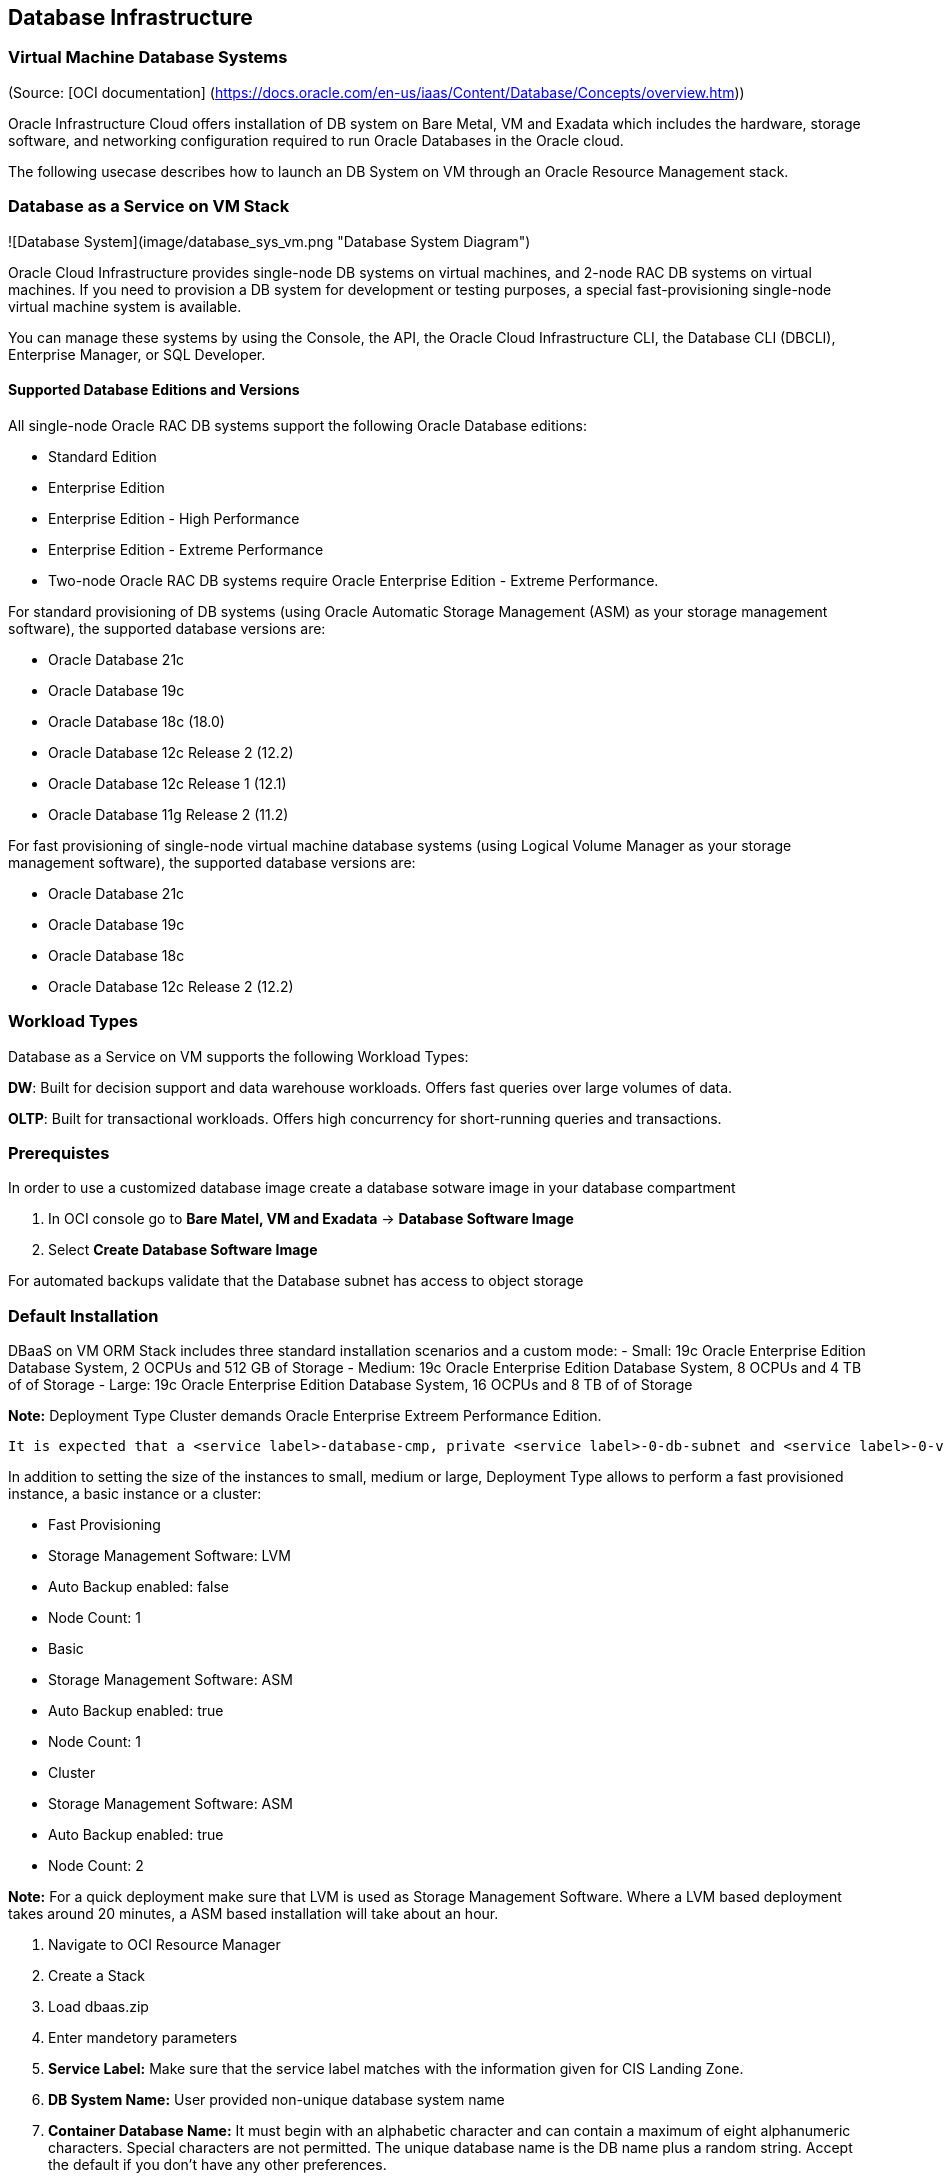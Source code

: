== Database Infrastructure

=== Virtual Machine Database Systems
(Source: [OCI documentation] (https://docs.oracle.com/en-us/iaas/Content/Database/Concepts/overview.htm))

Oracle Infrastructure Cloud offers installation of DB system on Bare Metal, VM and Exadata which includes the hardware, storage software, and networking configuration required to run Oracle Databases in the Oracle cloud.

The following usecase describes how to launch an DB System on VM through an Oracle Resource Management stack.

=== Database as a Service on VM Stack

![Database System](image/database_sys_vm.png "Database System Diagram")

Oracle Cloud Infrastructure provides single-node DB systems on virtual machines, and 2-node RAC DB systems on virtual machines. If you need to provision a DB system for development or testing purposes, a special  fast-provisioning single-node virtual machine system is available.

You can manage these systems by using the Console, the API, the Oracle Cloud Infrastructure CLI, the Database CLI (DBCLI), Enterprise Manager, or SQL Developer.

==== Supported Database Editions and Versions

All single-node Oracle RAC DB systems support the following Oracle Database editions:

- Standard Edition
- Enterprise Edition
- Enterprise Edition - High Performance
- Enterprise Edition - Extreme Performance
- Two-node Oracle RAC DB systems require Oracle Enterprise Edition - Extreme Performance.

For standard provisioning of DB systems (using Oracle Automatic Storage Management (ASM) as your storage management software), the supported database versions are:

- Oracle Database 21c
- Oracle Database 19c
- Oracle Database 18c (18.0)
- Oracle Database 12c Release 2 (12.2)
- Oracle Database 12c Release 1 (12.1)
- Oracle Database 11g Release 2 (11.2)

For fast provisioning of single-node virtual machine database systems (using Logical Volume Manager as your storage management software), the supported database versions are:

- Oracle Database 21c
- Oracle Database 19c
- Oracle Database 18c
- Oracle Database 12c Release 2 (12.2)

=== Workload Types

Database as a Service on VM supports the following Workload Types:

**DW**: Built for decision support and data warehouse workloads. Offers fast queries over large volumes of data.

**OLTP**: Built for transactional workloads. Offers high concurrency for short-running queries and transactions.

=== Prerequistes

In order to use a customized database image create a database sotware image in your database compartment

1. In OCI console go to **Bare Matel, VM and Exadata** -> **Database Software Image**
1. Select **Create Database Software Image**

For automated backups validate that the Database subnet has access to object storage

=== Default Installation

DBaaS on VM ORM Stack includes three standard installation scenarios and a custom mode: 
- Small: 19c Oracle Enterprise Edition Database System, 2 OCPUs and 512 GB of Storage
- Medium: 19c Oracle Enterprise Edition Database System, 8 OCPUs and 4 TB of of Storage
- Large: 19c Oracle Enterprise Edition Database System, 16 OCPUs and 8 TB of of Storage

**Note:** Deployment Type Cluster demands Oracle Enterprise Extreem Performance Edition.

 It is expected that a <service label>-database-cmp, private <service label>-0-db-subnet and <service label>-0-vcn-db-nsg had been created as part of the CIS Landing Zone stack. Pick a different network and database compartment if desired however this might require you to create additional network resources.

In addition to setting the size of the instances to small, medium or large, Deployment Type allows to perform a fast provisioned instance, a basic instance or a cluster:

- Fast Provisioning
    - Storage Management Software: LVM
    - Auto Backup enabled: false
    - Node Count: 1
- Basic
    - Storage Management Software: ASM
    - Auto Backup enabled: true
    - Node Count: 1
- Cluster
    - Storage Management Software: ASM
    - Auto Backup enabled: true
    - Node Count: 2

**Note:** For a quick deployment make sure that LVM is used as Storage Management Software. Where a LVM based deployment takes around 20 minutes, a ASM based installation will take about an hour.

1. Navigate to OCI Resource Manager
1. Create a Stack
1. Load dbaas.zip
1. Enter mandetory parameters
    1. **Service Label:** Make sure that the service label matches with the information given for CIS Landing Zone.
    1. **DB System Name:** User provided non-unique database system name
    1. **Container Database Name:**  It must begin with an alphabetic character and can contain a maximum of eight alphanumeric characters. Special characters are not permitted. The unique database name is the DB name plus a random string. Accept the default if you don't have any other preferences.
    1. **User-provided name of Database Home:** Accept the default if you don't have any other preferences
    1. **Pluggable Database Name:** The name must begin with an alphabetic character and can contain a maximum of thirty alphanumeric characters. Special characters are not permitted. Pluggable database should not be same as database name
    1. **DBaaS on VM Standard Configurations:** Select Small, Medium or Large configuration
    1. **Deployment Type:** select Fast Provisioning, Basic, Cluster
    1. **Public key for SSH access to the DB system:** Provide public part of a ssh key
    1. **Admin Password:** Admin password for SYS, SYSTEM, PDB Admin and TDE Wallet

**Note:** In case default installation templates for Configuration and Deployment Type do not fit your needs choose a custom configuration which allow you to fully customize your own DBaaS on VM Stack.

**Default Parameter**

- **Database Compartment:** <service lable>-database-cmp
- **Availability Domain:** AD-1
- **Node Count:** 1
- **Cluster Name:** <service>rac if Node Count = 2 and Cluster Name is not set
- **Oracle Database Software Edition:** ORACLE_STANDARD
- **Storage Management Software:** ASM
- **License Type:** LICENSE_INCLUDED
- **Network Compartment:** <service label>-network-cmp
- **Database Client VCN:** <service label>-0-vcn
- **Database Client Subnet:** <service label>-0-db-subnet
- **Database Network Security Group:** <service label>-0-vcn-db-nsg
- **Hostname Prefix:** oracledb
- **Fault Domain:** FAULT-DOMAIN-1
- **Timezone:** UTC
- **Database Version:** 19.0.0.0 (Corresponds to the latest 19c version)
- **Workload Type:** OLTP
- **Automatic Backups:** Disabled
- **Character Set:** AL32UTF8
- **National Character Set:** AL16UTF16

=== Parameter Reference

**DB System Name:**  

User provided non-unique database system name

**Public key for SSH access to the DB system:** 

The public key portion of the key pair to use for SSH access to the DB system. Multiple public keys can be provided. The length of the combined keys cannot exceed 40,000 characters. For information how to generate a ssh key pair refer to https://docs.oracle.com/en/learn/generate_ssh_keys/index.html#use-putty

**Admin Password:** 

A strong password for SYS, SYSTEM, PDB Admin and TDE Wallet. The password must be at least nine characters and contain at least two uppercase, two lowercase, two numbers, and two special characters. The special characters must be "_", "#", or "-".

**Shape Type:**

Supported values are VM.Standard2.1, VM.Standard2.2, VM.Standard2.4, VM.Standard2.8, VM.Standard2.16 and VM.Standard2.24

**Database Compartment:** 

Compartment where the database resources will be created.

**Availability Domain:**

 The availability domain where the DB system is located. By default AD-1 is selected.

**Node Count:**

The number of nodes to launch for a 2-node RAC virtual machine DB system. Specify either 1 or 2.

**Cluster Name:** 

The cluster name 2-node RAC virtual machine DB systems. The cluster name must begin with an alphabetic character, and may contain hyphens (-). Underscores (_) are not permitted. The cluster name can be no longer than 11 characters and is not case sensitive.
If Node Count is 2 and Cluster Name is not given set it defaults to <service>-rac.

**Oracle Database Software Edition:**

The Oracle Database edition that applies to all the databases on the DB system. Supported values are:

- Standard Edition
- Enterprise Edition
- Enterprise Edition - High Performance
- Enterprise Edition - Extreme Performance

Note: The database edition depends on the database system configuration, i.e. a 2-node RAC deployment demands "Enterprise Edition - Extreme Performance".

**Storage Management Software:**

The storage option used in DB system. ASM - Automatic storage management, LVM - Logical Volume management. Where ASM is default, fast provisioning only can be done with LVM.

**License Type:**

The Oracle license model that applies to all the databases on the DB system. Options are "Bring Your Own License (BYOL)" or License included (LICENSE_INCLUDED). The default is LICENSE_INCLUDED.

**Network Compartment:**

By default this DB Stack expects all network related resources (VCN, subnet, NSG) to exist in a network compartment, <service label>-network-cmp.  

**Database System VCN:** 

Database System VCN, <service label>-0-vcn.

**Database System Subnet:** 

Database System Subnet, <service label>-0-db-subnet

**Database Network Security Group:**

<service label>-0-vcn-db-nsg should allow access to port 1521-1522 from the CIS Landing Zone's application department.

**Hostname Prefix:**

The hostname prefix for the DB system nodes.

**Fault Domain:**

A Fault Domain is a grouping of hardware and infrastructure within an availability domain. Fault Domains let you distribute your instances so that they are not on the same physical hardware within a single availability domain. A hardware failure or maintenance that affects one Fault Domain does not affect DB systems in other Fault Domains.

If you do not specify a Fault Domain, Oracle will automatically pick one for you. For a 2-node DBSystem the second node is automatically placed in a different Fault-Domain.

**Timezone:**

The time zone to use for the DB system. In Resource Manager you can select from UTC or Europe/Berlin. Default is UTC.
 
**CDB Name:**

The Container Database name must begin with an alphabetic character and can contain a maximum of eight alphanumeric characters. Special characters are not permitted. 

**DB Home Name:**

The user-provided name of the Database Home.

**Database Version:** 19.0.0.0 (Corresponds to the latest 19c version)

A valid Oracle Database version i.e  19.0.0.0 which Corresponds to the latest 19c version.

**Pluggable DB Name:**

The name of the pluggable database. The name must begin with an alphabetic character and can contain a maximum of thirty alphanumeric characters. Special characters are not permitted. Pluggable database should not be same as database name.

**Workload Type:**

The database workload type which either can be OLTP or DW.

**Automatic Backups:**

If set to true, configures automatic backups. If you previously used RMAN or dbcli to configure backups and then you switch to using the Console or the API for backups, a new backup configuration is created and associated with your database. This means that you can no longer rely on your previously configured unmanaged backups to work.

Related parameters for this option are:

- Backup Window:

Time window selected for initiating automatic backup for the database system. There are twelve available two-hour time windows. If no option is selected, a start time between 12:00 AM to 7:00 AM in the region of the database is automatically chosen. For example, if the user selects SLOT_TWO from the enum list, the automatic backup job will start in between 2:00 AM (inclusive) to 4:00 AM (exclusive). Example: SLOT_TWO

- Backup Retention Period:

Number of days between the current and the earliest point of recoverability covered by automatic backups. This value applies to automatic backups only. After a new automatic backup has been created, Oracle removes old automatic backups that are created before the window. When the value is updated, it is applied to all existing automatic backups.
 
**Character Set:**

The character set for the database. The default is AL32UTF8

**National Character Set:**

The national character set for the database. The default is AL16UTF16.

=== Output

1. all_connection_strings

Connection strings to connect to the database's administration service. For Oracle Database 12c and later, they connect to the CDB administration service.

|Format | Output Name | Connection String Example |
| ---  | ---     | --- |
| Easy Connect | cdbDefault | oracledb.db.lndzntst0vcfra.oraclevcn.com:1521/cdb01_fra1nv.db.lndzntst0vcfra.oraclevcn.com |
| Long | cdbIpDefault | (DESCRIPTION=(CONNECT_TIMEOUT=5)(TRANSPORT_CONNECT_TIMEOUT=3)(RETRY_COUNT=3)(ADDRESS_LIST=(LOAD_BALANCE=on)(ADDRESS=(PROTOCOL=TCP)(HOST=10.0.2.161)(PORT=1521)))(CONNECT_DATA=(SERVICE_NAME=cdb01_fra1nv.db.lndzntst0vcfra.oraclevcn.com))) |

**Note:** The Stack output does not display the pdb access strings however in the table below you can find examples:

|Format | Output Name | Connection String Example |
| ---  | ---     | --- |
| Easy Connect | pdbDefault | oracledb.db.lndzntst0vcfra.oraclevcn.com:1521/pdb01.db.lndzntst0vcfra.oraclevcn.com |
| Long | pdbIpDefault | (DESCRIPTION=(CONNECT_TIMEOUT=5)(TRANSPORT_CONNECT_TIMEOUT=3)(RETRY_COUNT=3)(ADDRESS_LIST=(LOAD_BALANCE=on)(ADDRESS=(PROTOCOL=TCP)(HOST=10.0.2.161)(PORT=1521)))(CONNECT_DATA=(SERVICE_NAME=pdb01.db.lndzntst0vcfra.oraclevcn.com))) |

=== Validate 

1. Use sqlplus or sqlcl to connect to CDB or PDB via Bastion Service which was deployed as part of the Landing Zone. Check the output for the appropriate connect string.

=== Terraform Code

**Database as a Service on VM Schema** stack uses a subset of the available parameters of the oci_database_db_system resource nevertheless they respresent all parameters that can be set through OCI console:

```
resource "oci_database_db_system" "dbaas_db_system" {
  availability_domain =             # Target Availability Domain 
  compartment_id      =             # Target Compartment
  database_edition    =             # Data base edition, STANDARD_EDITION, ENTERPRISE_EDITION, ENTERPRISE_EDITION_HIGH_PERFORMANCE and ENTERPRISE_EDITION_EXTREME_PERFORMANCE

  db_home {
    database {
      admin_password =              # DB Admin Password
      db_name        =              # 
      character_set  =              # Character Set
      ncharacter_set =              # 
      db_workload    =              # Workload Type
      pdb_name       =              # PDB Name
      tde_wallet_password =         # Optional TDE Wallet Password

      db_backup_config {
        auto_backup_enabled =       # Enable automated backup to object storage 
        auto_backup_window =        # 2 hour window within 24 hours when the backup is allowed to run, SLOT_ONE, SLOT_TWO, SLOT_THREE, etc
        recovery_window_in_days =   # Number of days between the current and the earliest point of recoverability covered by automatic backups
      }
    }

    db_version   =                 # Database Software version
    display_name =                 # Database System name
  }
  shape           =                # VM shape drives the number of ocpus and amount of memory which is available to the Database System
  subnet_id       =                # Subnet OCID
  ssh_public_keys =                # List of SSH Keys to login the database node(s)
  display_name    =                # Database System name
  hostname                =        # Hostname prefix. OCI will automatically append an node index [1,2]
  data_storage_size_in_gb =        # Database system storage
  license_model           =        # LICENSE_INCLUDED or BRING_YOUR_OWN_LICENSE
  node_count              =        # System node count, 1 or 2.
  cluster_name            =        # Optional cluster name if node_cound is 2
  nsg_ids                 =        # List of DB security OCIDs
  db_system_options {
    storage_management =           # ASM or LVM
    
  }
}
```


=== Addional Resources

- [Terraform DB System Resources](https://registry.terraform.io/providers/hashicorp/oci/latest/docs/resources/database_db_system)
- [OCI DB System Documentation](https://docs.oracle.com/en-us/iaas/Content/Database/Concepts/overview.htm)


[<][base] | [+][home] | [>][app-infra] 

<!--- Links -->
[home]:       /README.md
[intro]:      /step1-intro/README.md
[provider]:   /step1-provider/README.md
[base]:       /step2-base/README.md
[db-infra]:   /step3-dbinfra/README.md
[app-infra]:  /step4-appinfra/README.md
[workload]:   /step5-workload/README.md
[governance]: /step6-governance/README.md
[vizualize]:  /step7-vizualize/README.md


[code_hello]:       code/tenancy/hello.tf
[code_tenancy]:     code/tenancy/main.tf
[code_provider]:    code/tenancy/provider.tf
[code_tenancy]:     code/tenancy/tenancy.tf
[code_user]:        code/iam/user.tf
[code_compartment]: code/iam/compartment.tf

[oci_certification]: https://www.oracle.com/cloud/iaas/training/architect-associate.html
[oci_cli]:           https://docs.oracle.com/en-us/iaas/tools/oci-cli/latest/oci_cli_docs/
[oci_cloud]:         https://www.oracle.com/cloud/
[oci_cloudshell]:    https://docs.cloud.oracle.com/en-us/iaas/Content/API/Concepts/cloudshellintro.htm
[oci_data]:          https://registry.terraform.io/providers/hashicorp/oci/latest/docs
[oci_sdk]:           https://docs.cloud.oracle.com/en-us/iaas/Content/API/SDKDocs/terraform.htm
[oci_freetier]:      http://signup.oraclecloud.com/
[oci_global]:        https://www.oracle.com/cloud/architecture-and-regions.html
[oci_learn]:         https://learn.oracle.com/ols/user-portal
[oci_learning]:      https://learn.oracle.com/ols/learning-path/become-oci-architect-associate/35644/75658
[oci_homeregion]:    https://docs.cloud.oracle.com/en-us/iaas/Content/Identity/Tasks/managingregions.htm
[oci_identifier]:    https://docs.cloud.oracle.com/en-us/iaas/Content/General/Concepts/regions.htm
[oci_identity]:      https://registry.terraform.io/providers/hashicorp/oci/latest/docs/data-sources/identity_availability_domains
[oci_ilom]:          https://www.oracle.com/servers/technologies/integrated-lights-out-manager.html
[oci_offbox]:        https://blogs.oracle.com/cloud-infrastructure/first-principles-l2-network-virtualization-for-lift-and-shift
[oci_provider]:      https://github.com/terraform-providers/terraform-provider-oci
[oci_region]:        https://registry.terraform.io/providers/hashicorp/oci/latest/docs/data-sources/identity_regions
[oci_regions]:       https://www.oracle.com/cloud/data-regions.html
[oci_regionmap]:     https://www.oracle.com/cloud/architecture-and-regions.html
[oci_sdk]:           https://docs.cloud.oracle.com/en-us/iaas/Content/API/SDKDocs/terraform.htm
[oci_tenancy]:       https://docs.oracle.com/en-us/iaas/Content/GSG/Concepts/settinguptenancy.htm
[oci_training]:      https://www.oracle.com/cloud/iaas/training/


[tf_doc]: https://registry.terraform.io/providers/hashicorp/oci/latest/docs
[cli_doc]: https://docs.cloud.oracle.com/en-us/iaas/tools/oci-cli/latest/oci_cli_docs/
[iam_doc]: https://docs.cloud.oracle.com/en-us/iaas/Content/Identity/Concepts/overview.htm
[network_doc]: https://docs.cloud.oracle.com/en-us/iaas/Content/Network/Concepts/overview.htm
[compute_doc]: https://docs.cloud.oracle.com/en-us/iaas/Content/Compute/Concepts/computeoverview.htm#Overview_of_the_Compute_Service
[storage_doc]: https://docs.cloud.oracle.com/en-us/iaas/Content/Object/Concepts/objectstorageoverview.htm
[database_doc]: https://docs.cloud.oracle.com/en-us/iaas/Content/Database/Concepts/databaseoverview.htm

[iam_video]: https://www.youtube.com/playlist?list=PLKCk3OyNwIzuuA-wq2rVuxUE13rPTvzQZ
[network_video]: https://www.youtube.com/playlist?list=PLKCk3OyNwIzvHm2E-cGrmoMes-VwanT3P
[compute_video]: https://www.youtube.com/playlist?list=PLKCk3OyNwIzsAjIaUaVsKdXcfBOy6LASv
[storage_video]: https://www.youtube.com/playlist?list=PLKCk3OyNwIzu7zNtt_w1dXFOUbAjheMeo
[database_video]: https://www.youtube.com/watch?v=F4-sxIsnbKI&list=PLKCk3OyNwIzsfuB9kj1CTPavjgByJBXGK

[jmespath_site]: https://jmespath.org/tutorial.html
[jq_site]: https://stedolan.github.io/jq/
[jq_play]: https://jqplay.org/
[json_validate]: https://jsonlint.com/

[vsc_site]: https://code.visualstudio.com/

[terraform]: https://www.terraform.io/
[tf_examples]: https://github.com/terraform-providers/terraform-provider-oci/tree/master/examples
[tf_lint]: https://www.hashicorp.com/blog/announcing-the-terraform-visual-studio-code-extension-v2-0-0

[oci_regions]: https://www.oracle.com/cloud/data-regions.html